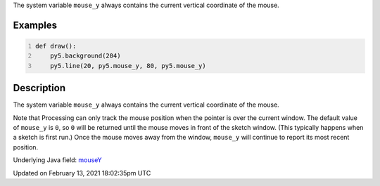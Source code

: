 .. title: mouse_y
.. slug: mouse_y
.. date: 2021-02-13 18:02:35 UTC+00:00
.. tags:
.. category:
.. link:
.. description: py5 mouse_y documentation
.. type: text

The system variable ``mouse_y`` always contains the current vertical coordinate of the mouse.

Examples
========

.. raw:: html

    <div class="example-table">

.. raw:: html

    <div class="example-row"><div class="example-cell-image">

.. raw:: html

    </div><div class="example-cell-code">

.. code:: python
    :number-lines:

    def draw():
        py5.background(204)
        py5.line(20, py5.mouse_y, 80, py5.mouse_y)

.. raw:: html

    </div></div>

.. raw:: html

    </div>

Description
===========

The system variable ``mouse_y`` always contains the current vertical coordinate of the mouse.

Note that Processing can only track the mouse position when the pointer is over the current window. The default value of ``mouse_y`` is ``0``, so ``0`` will be returned until the mouse moves in front of the sketch window. (This typically happens when a sketch is first run.)  Once the mouse moves away from the window, ``mouse_y`` will continue to report its most recent position.

Underlying Java field: `mouseY <https://processing.org/reference/mouseY.html>`_


Updated on February 13, 2021 18:02:35pm UTC

